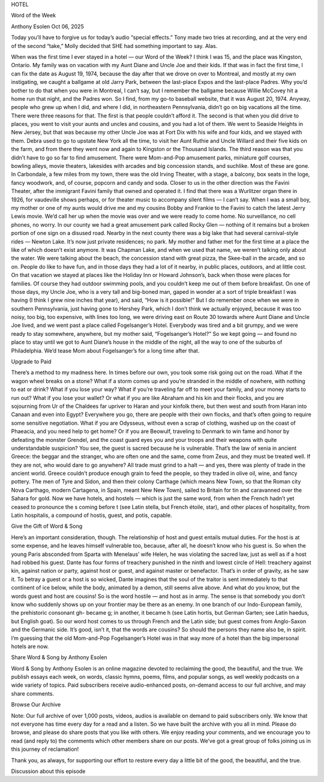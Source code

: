 HOTEL

Word of the Week

Anthony Esolen
Oct 06, 2025

Today you’ll have to forgive us for today’s audio “special effects.”
Tony made two tries at recording, and at the very end of the second
“take,” Molly decided that SHE had something important to say. Alas.

When was the first time I ever stayed in a hotel — our Word of the
Week? I think I was 15, and the place was Kingston, Ontario. My family
was on vacation with my Aunt Diane and Uncle Joe and their kids. If
that was in fact the first time, I can fix the date as August 19, 1974,
because the day after that we drove on over to Montreal, and mostly at
my own instigating, we caught a ballgame at old Jarry Park, between the
last-place Expos and the last-place Padres. Why you’d bother to do that
when you were in Montreal, I can’t say, but I remember the ballgame
because Willie McCovey hit a home run that night, and the Padres won.
So I find, from my go-to baseball website, that it was August 20, 1974.
Anyway, people who grew up when I did, and where I did, in northeastern
Pennsylvania, didn’t go on big vacations all the time. There were three
reasons for that. The first is that people couldn’t afford it. The
second is that when you did drive to places, you went to visit your
aunts and uncles and cousins, and you had a lot of them. We went to
Seaside Heights in New Jersey, but that was because my other Uncle Joe
was at Fort Dix with his wife and four kids, and we stayed with them.
Debra used to go to upstate New York all the time, to visit her Aunt
Ruthie and Uncle Willard and their five kids on the farm, and from
there they went now and again to Kingston or the Thousand Islands.
The third reason was that you didn’t have to go so far to find
amusement. There were Mom-and-Pop amusement parks, miniature golf
courses, bowling alleys, movie theaters, lakesides with arcades and big
concession stands, and suchlike. Most of these are gone. In Carbondale,
a few miles from my town, there was the old Irving Theater, with a
stage, a balcony, box seats in the loge, fancy woodwork, and, of
course, popcorn and candy and soda. Closer to us in the other direction
was the Favini Theater, after the immigrant Favini family that owned
and operated it. I find that there was a Wurlitzer organ there in 1926,
for vaudeville shows perhaps, or for theater music to accompany silent
films — I can’t say. When I was a small boy, my mother or one of my
aunts would drive me and my cousins Bobby and Frankie to the Favini to
catch the latest Jerry Lewis movie. We’d call her up when the movie was
over and we were ready to come home. No surveillance, no cell phones,
no worry. In our county we had a great amusement park called Rocky Glen
— nothing of it remains but a broken portion of one sign on a disused
road. Nearby in the next county there was a big lake that had several
carnival-style rides — Newton Lake. It’s now just private residences;
no park. My mother and father met for the first time at a place the
like of which doesn’t exist anymore. It was Chapman Lake, and when we
used that name, we weren’t talking only about the water. We were
talking about the beach, the concession stand with great pizza, the
Skee-ball in the arcade, and so on. People do like to have fun, and in
those days they had a lot of it nearby, in public places, outdoors, and
at little cost.
On that vacation we stayed at places like the Holiday Inn or Howard
Johnson’s, back when those were places for families. Of course they had
outdoor swimming pools, and you couldn’t keep me out of them before
breakfast. On one of those days, my Uncle Joe, who is a very tall and
big-boned man, gaped in wonder at a sort of triple breakfast I was
having (I think I grew nine inches that year), and said, “How is it
possible!” But I do remember once when we were in southern
Pennsylvania, just having gone to Hershey Park, which I don’t think we
actually enjoyed, because it was too noisy, too big, too expensive,
with lines too long, we were driving east on Route 30 towards where
Aunt Diane and Uncle Joe lived, and we went past a place called
Fogelsanger’s Hotel. Everybody was tired and a bit grumpy, and we were
ready to stay somewhere, anywhere, but my mother said, “Fogelsanger’s
Hotel?” So we kept going — and found no place to stay until we got to
Aunt Diane’s house in the middle of the night, all the way to one of
the suburbs of Philadelphia. We’d tease Mom about Fogelsanger’s for a
long time after that.

Upgrade to Paid

There’s a method to my madness here. In times before our own, you took
some risk going out on the road. What if the wagon wheel breaks on a
stone? What if a storm comes up and you’re stranded in the middle of
nowhere, with nothing to eat or drink? What if you lose your way? What
if you’re traveling far off to meet your family, and your money starts
to run out? What if you lose your wallet? Or what if you are like
Abraham and his kin and their flocks, and you are sojourning from Ur of
the Chaldees far upriver to Haran and your kinfolk there, but then west
and south from Haran into Canaan and even into Egypt? Everywhere you
go, there are people with their own flocks, and that’s often going to
require some sensitive negotiation. What if you are Odysseus, without
even a scrap of clothing, washed up on the coast of Phaeacia, and you
need help to get home? Or if you are Beowulf, traveling to Denmark to
win fame and honor by defeating the monster Grendel, and the coast
guard eyes you and your troops and their weapons with quite
understandable suspicion?
You see, the guest is sacred because he is vulnerable. That’s the law
of xenia in ancient Greece: the beggar and the stranger, who are often
one and the same, come from Zeus, and they must be treated well. If
they are not, who would dare to go anywhere? All trade must grind to a
halt — and yes, there was plenty of trade in the ancient world. Greece
couldn’t produce enough grain to feed the people, so they traded in
olive oil, wine, and fancy pottery. The men of Tyre and Sidon, and then
their colony Carthage (which means New Town, so that the Roman city
Nova Carthago, modern Cartagena, in Spain, meant New New Town), sailed
to Britain for tin and caravanned over the Sahara for gold. Now we have
hotels, and hostels — which is just the same word, from when the French
hadn’t yet ceased to pronounce the s coming before t (see Latin stella,
but French étoile, star), and other places of hospitality, from Latin
hospitalis, a compound of hostis, guest, and potis, capable.

Give the Gift of Word & Song

Here’s an important consideration, though. The relationship of host and
guest entails mutual duties. For the host is at some expense, and he
leaves himself vulnerable too, because, after all, he doesn’t know who
his guest is. So when the young Paris absconded from Sparta with
Menelaus’ wife Helen, he was violating the sacred law, just as well as
if a host had robbed his guest. Dante has four forms of treachery
punished in the ninth and lowest circle of Hell: treachery against kin,
against nation or party, against host or guest, and against master or
benefactor. That’s in order of gravity, as he saw it. To betray a guest
or a host is so wicked, Dante imagines that the soul of the traitor is
sent immediately to that continent of ice below, while the body,
animated by a demon, still seems alive above.
And what do you know, but the words guest and host are cousins! So is
the word hostile — and host as in army. The sense is that somebody you
don’t know who suddenly shows up on your frontier may be there as an
enemy. In one branch of our Indo-European family, the prehistoric
consonant gh- became g; in another, it became h (see Latin hortis, but
German Garten; see Latin haedus, but English goat). So our word host
comes to us through French and the Latin side; but guest comes from
Anglo-Saxon and the Germanic side. It’s good, isn’t it, that the words
are cousins? So should the persons they name also be, in spirit. I’m
guessing that the old Mom-and-Pop Fogelsanger’s Hotel was in that way
more of a hotel than the big impersonal hotels are now.

Share Word & Song by Anthony Esolen

Word & Song by Anthony Esolen is an online magazine devoted to
reclaiming the good, the beautiful, and the true. We publish essays
each week, on words, classic hymns, poems, films, and popular songs, as
well weekly podcasts on a wide variety of topics. Paid subscribers
receive audio-enhanced posts, on-demand access to our full archive, and
may share comments.

Browse Our Archive

Note: Our full archive of over 1,000 posts, videos, audios is available
on demand to paid subscribers only. We know that not everyone has time
every day for a read and a listen. So we have built the archive with
you all in mind. Please do browse, and please do share posts that you
like with others.
We enjoy reading your comments, and we encourage you to read (and reply
to) the comments which other members share on our posts. We’ve got a
great group of folks joining us in this journey of reclamation!

Thank you, as always, for supporting our effort to restore every day a
little bit of the good, the beautiful, and the true.

Discussion about this episode
